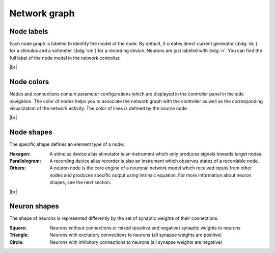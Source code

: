 Network graph
=============

.. image:: /_static/img/screenshots/network/network-graph.png
   :target: #

.. _network-graph-node-labels:

Node labels
-----------

Each node graph is labeled to identify the model of the node.
By default, it creates direct current generator (:bdg:`dc`) for a stimulus
and a voltmeter (:bdg:`vm`) for a recording device.
Neurons are just labeled with :bdg:`n`.
You can find the full label of the node model in the network controller.

|br|

.. _network-graph-node-colors:

Node colors
-----------

.. image:: /_static/img/screenshots/network/node-shapes.png
   :align: right
   :target: #node-colors

Nodes and connections contain parameter configurations
which are displayed in the controller panel in the side navigation.
The color of nodes helps you to associate the network graph with the controller
as well as the corresponding visualization of the network activity.
The color of lines is defined by the source node.

|br|

.. _network-graph-node-shapes:

Node shapes
-----------

The specific shape defines an element type of a node:

:Hexagon: A stimulus device alias stimulator is an instrument
  which only produces signals towards target nodes.
:Parallelogram: A recording device alias recorder is also an instrument
  which observes states of a recordable node.
:Others: A neuron node is the core engine of a neuronal network model
  which received inputs from other nodes and produces specific output using intrinsic equation. For more information about neuron shapes, see the next section.

|br|

.. _network-graph-neuron-shapes:

Neuron shapes
-------------

.. image:: /_static/img/screenshots/network/neuron-shapes.png
   :align: right
   :target: #neuron-shapes

The shape of neurons is represented differently by the set of synaptic weights of their connections.

:Square: Neurons without connections or mixed (positive and negative) synaptic weights to neurons
:Triangle: Neurons with excitatory connections to neurons (all synapse weights are positive)
:Circle: Neurons with inhibitory connections to neurons (all synapse weights are negative)
